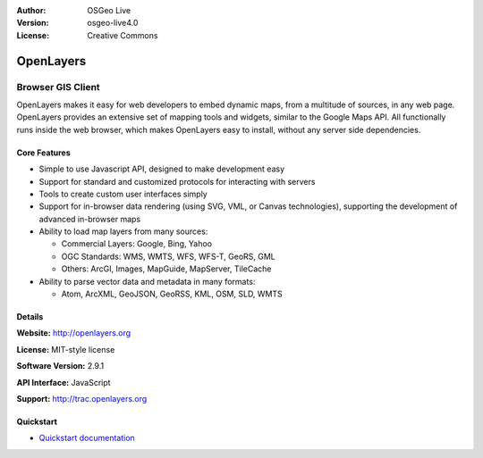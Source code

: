 :Author: OSGeo Live
:Version: osgeo-live4.0
:License: Creative Commons

.. _openlayers-overview:

.. image:: images/project_logos/logo-OpenLayers-large.png
  :scale: 50 %
  :alt: project logo
  :align: right
  :target: http://openlayers.org/

.. image:: images/logos/OSGeo_project.png
  :scale: 100 %
  :alt: OSGeo Project
  :align: right
  :target: http://www.osgeo.org


OpenLayers
==========

Browser GIS Client
~~~~~~~~~~~~~~~~~~

.. image:: images/screenshots/800x600/openlayers-basic.png
  :scale: 100 %
  :alt: screenshot
  :align: right

OpenLayers makes it easy for web developers to embed dynamic maps, from a
multitude of sources, in any web page. OpenLayers provides an extensive set of
mapping tools and widgets, similar to the Google Maps API. All functionally
runs inside the web browser, which makes OpenLayers easy to install, without
any server side dependencies.

Core Features
-------------

* Simple to use Javascript API, designed to make development easy
* Support for standard and customized protocols for interacting with servers
* Tools to create custom user interfaces simply
* Support for in-browser data rendering (using SVG, VML, or Canvas technologies), supporting the development of advanced in-browser maps
* Ability to load map layers from many sources:
  
  * Commercial Layers: Google, Bing, Yahoo
  
  * OGC Standards: WMS, WMTS, WFS, WFS-T, GeoRS, GML
  
  * Others: ArcGI, Images, MapGuide, MapServer, TileCache

* Ability to parse vector data and metadata in many formats:
  
  * Atom, ArcXML, GeoJSON, GeoRSS, KML, OSM, SLD, WMTS

Details
-------

**Website:** http://openlayers.org

**License:** MIT-style license

**Software Version:** 2.9.1

**API Interface:** JavaScript

**Support:** http://trac.openlayers.org 


Quickstart
----------

* `Quickstart documentation <../quickstart/openlayers_quickstart.html>`_


